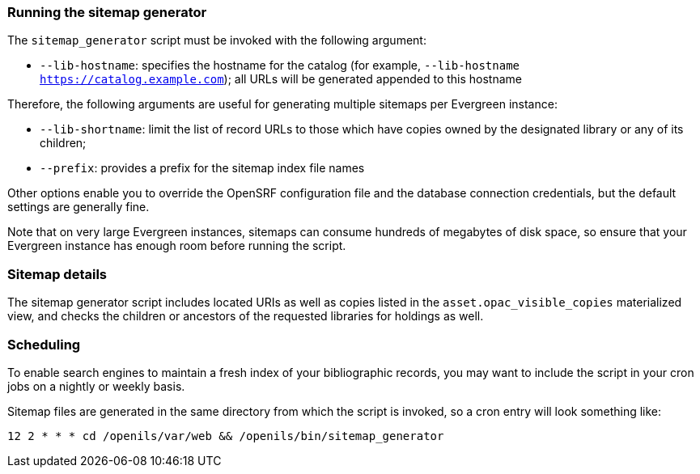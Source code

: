 Running the sitemap generator
~~~~~~~~~~~~~~~~~~~~~~~~~~~~~
The `sitemap_generator` script must be invoked with the following argument:

* `--lib-hostname`: specifies the hostname for the catalog (for example,
  `--lib-hostname https://catalog.example.com`); all URLs will be generated
  appended to this hostname

Therefore, the following arguments are useful for generating multiple sitemaps
per Evergreen instance:

* `--lib-shortname`: limit the list of record URLs to those which have copies
  owned by the designated library or any of its children;
* `--prefix`: provides a prefix for the sitemap index file names

Other options enable you to override the OpenSRF configuration file and the
database connection credentials, but the default settings are generally fine.

Note that on very large Evergreen instances, sitemaps can consume hundreds of
megabytes of disk space, so ensure that your Evergreen instance has enough room
before running the script.

Sitemap details
~~~~~~~~~~~~~~~

The sitemap generator script includes located URIs as well as copies
   listed in the `asset.opac_visible_copies` materialized view, and checks
   the children or ancestors of the requested libraries for holdings as well.

Scheduling
~~~~~~~~~~
To enable search engines to maintain a fresh index of your bibliographic
records, you may want to include the script in your cron jobs on a nightly or
weekly basis.

Sitemap files are generated in the same directory from which the script is
invoked, so a cron entry will look something like:

------------------------------------------------------------------------
12 2 * * * cd /openils/var/web && /openils/bin/sitemap_generator
------------------------------------------------------------------------

